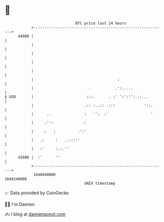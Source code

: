 * 👋

#+begin_example
                                   BTC price last 24 hours                    
               +------------------------------------------------------------+ 
         44000 |                                                            | 
               |                                                            | 
               |                                                            | 
               |                                                            | 
               |                                                            | 
               |                                      :                     | 
               |                         .           .':.....               | 
   $ USD       |                        :::.      . :' ':':'':.::...        | 
               |                       .:: :..:: .:::             '::.      | 
               |      ..               :   '':  :'                   '      | 
               |     .'':             .:                                    | 
               |    .:   :          .':'                                    | 
               |   .:     :   ..:::''                                       | 
               |   :'     :.:.''                                            | 
         42000 |  :'      ''                                                | 
               +------------------------------------------------------------+ 
                1648040000                                        1648140000  
                                       UNIX timestamp                         
#+end_example
📈 Data provided by CoinGecko

🧑‍💻 I'm Damien

✍️ I blog at [[https://www.damiengonot.com][damiengonot.com]]
